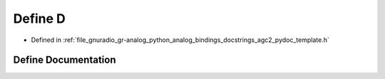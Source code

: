 .. _exhale_define_agc2__pydoc__template_8h_1a74021f021dcdfbb22891787b79c5529d:

Define D
========

- Defined in :ref:`file_gnuradio_gr-analog_python_analog_bindings_docstrings_agc2_pydoc_template.h`


Define Documentation
--------------------


.. doxygendefine:: D
   :project: gnuradio